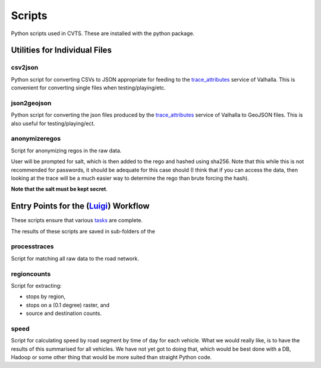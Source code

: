 *******
Scripts
*******

Python scripts used in CVTS. These are installed with the python package.




Utilities for Individual Files
==============================

csv2json
--------

Python script for converting CSVs to JSON appropriate for feeding to the
`trace_attributes`_ service of Valhalla. This is convenient for converting
single files when testing/playing/etc.

json2geojson
------------

Python script for converting the json files produced by the `trace_attributes`_
service of Valhalla to GeoJSON files. This is also useful for
testing/playing/ect.

anonymizeregos
--------------

Script for anonymizing regos in the raw data.

User will be prompted for salt, which is then added to the rego and hashed
using sha256. Note that this while this is not recommended for passwords, it
should be adequate for this case should (I think that if you can access the
data, then looking at the trace will be a much easier way to determine the rego
than brute forcing the hash).

**Note that the salt must be kept secret**.




Entry Points for the (`Luigi`_) Workflow
========================================

These scripts ensure that various `tasks`_ are complete.

The results of these scripts are saved in sub-folders of the

processtraces
-------------

Script for matching all raw data to the road network.

regioncounts
------------

Script for extracting:

- stops by region,
- stops on a (0.1 degree) raster, and
- source and destination counts.

speed
-----

Script for calculating speed by road segment by time of day for each vehicle.
What we would really like, is to have the results of this summarised for all
vehicles. We have not yet got to doing that, which would be best done with a
DB, Hadoop or some other thing that would be more suited than straight Python
code.


.. _trace_attributes: https://valhalla.readthedocs.io/en/latest/api/map-matching/api-reference/#outputs-of-trace_attributes

.. _Luigi: https://github.com/spotify/luigi

.. _tasks: https://luigi.readthedocs.io/en/stable/tasks.html
